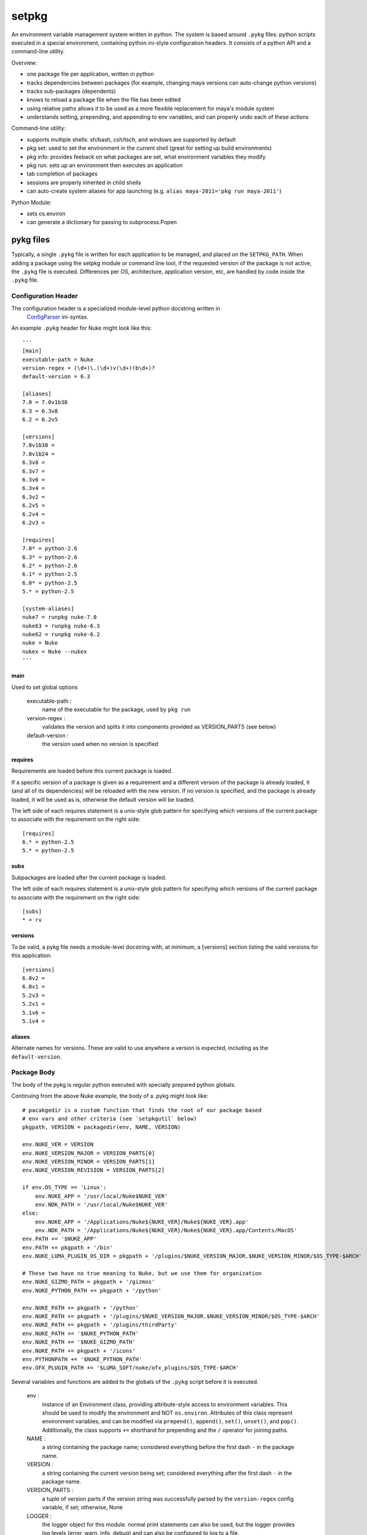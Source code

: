 ~~~~~~
setpkg
~~~~~~

An environment variable management system written in python. The system is based around ``.pykg`` files: python
scripts executed in a special environment, containing python ini-style configuration headers. It consists
of a python API and a command-line utility.

Overview:

- one package file per application, written in python
- tracks dependencies between packages (for example, changing maya versions can auto-change python versions)
- tracks sub-packages (dependents)
- knows to reload a package file when the file has been edited
- using relative paths allows it to be used as a more flexible replacement for maya's module system
- understands setting, prepending, and appending to env variables, and can properly undo each of these actions

Command-line utility:

- supports multiple shells: sh/bash, csh/tsch, and windows are supported by default
- pkg set: used to set the environment in the current shell (great for setting up build environments)
- pkg info: provides feeback on what packages are set, what environment variables they modify
- pkg run: sets up an environment then executes an application
- tab completion of packages
- sessions are properly inherited in child shells
- can auto-create system aliases for app launching (e.g. ``alias maya-2011='pkg run maya-2011'``)

Python Module:

- sets os.environ
- can generate a dictionary for passing to subprocess.Popen

==========
pykg files
==========

Typically, a single ``.pykg`` file is written for each application to be managed,
and placed on the ``SETPKG_PATH``. When adding a package using the setpkg module or
command line tool, if the requested version of the package is not active, the
``.pykg`` file is executed. Differences per OS, architecture, application
version, etc, are handled by code inside the ``.pykg`` file.

--------------------
Configuration Header
--------------------

The configuration header is a specialized module-level python docstring written in
 `ConfigParser <http://http://docs.python.org/library/configparser.html>`_ ini-syntax.

An example ``.pykg`` header for Nuke might look like this::

    '''
    [main]
    executable-path = Nuke
    version-regex = (\d+)\.(\d+)v(\d+)(b\d+)?
    default-version = 6.3
    
    [aliases]
    7.0 = 7.0v1b38
    6.3 = 6.3v8
    6.2 = 6.2v5
    
    [versions]
    7.0v1b38 =
    7.0v1b24 =
    6.3v8 =
    6.3v7 =
    6.3v6 =
    6.3v4 =
    6.3v2 =
    6.2v5 =
    6.2v4 =
    6.2v3 =
    
    [requires]
    7.0* = python-2.6
    6.3* = python-2.6
    6.2* = python-2.6
    6.1* = python-2.5
    6.0* = python-2.5
    5.* = python-2.5
    
    [system-aliases]
    nuke7 = runpkg nuke-7.0
    nuke63 = runpkg nuke-6.3
    nuke62 = runpkg nuke-6.2
    nuke = Nuke
    nukex = Nuke --nukex
    '''

main
====

Used to set global options

    executable-path :
        name of the executable for the package, used by ``pkg run``

    version-regex :
        validates the version and splits it into components provided as VERSION_PARTS (see below)

    default-version :
        the version used when no version is specified


requires
========

Requirements are loaded before this current package is loaded.

If a specific version of a package is given as a requirement
and a different version of the package is already loaded, it (and all of its
dependencies) will be reloaded with the new version.  If no version is specified,
and the package is already loaded, it will be used as is, otherwise the default
version will be loaded.

The left side of each requires statement is a unix-style glob pattern for specifying
which versions of the current package to associate with the requirement on the
right side::

    [requires]
    6.* = python-2.5
    5.* = python-2.5

subs
====

Subpackages are loaded after the current package is loaded.

The left side of each requires statement is a unix-style glob pattern for specifying
which versions of the current package to associate with the requirement on the
right side::

    [subs]
    * = rv

versions
========

To be valid, a pykg file needs a module-level docstring with, at minimum, a [versions]
section listing the valid versions for this application::

    [versions]
    6.0v2 =
    6.0v1 =
    5.2v3 =
    5.2v1 =
    5.1v6 =
    5.1v4 =

aliases
=======

Alternate names for versions. These are valid to use
anywhere a version is expected, including as the ``default-version``.

------------
Package Body
------------

The body of the pykg is regular python executed with specially prepared python globals.

Continuing from the above Nuke example, the body of a .pykg might look like::

    # pacakgedir is a custom function that finds the root of our package based
    # env vars and other criteria (see `setpkgutil` below)
    pkgpath, VERSION = packagedir(env, NAME, VERSION)
    
    env.NUKE_VER = VERSION
    env.NUKE_VERSION_MAJOR = VERSION_PARTS[0]
    env.NUKE_VERSION_MINOR = VERSION_PARTS[1]
    env.NUKE_VERSION_REVISION = VERSION_PARTS[2]
    
    if env.OS_TYPE == 'Linux':
        env.NUKE_APP = '/usr/local/Nuke$NUKE_VER'
        env.NDK_PATH = '/usr/local/Nuke$NUKE_VER'
    else:
        env.NUKE_APP = '/Applications/Nuke${NUKE_VER}/Nuke${NUKE_VER}.app'
        env.NDK_PATH = '/Applications/Nuke${NUKE_VER}/Nuke${NUKE_VER}.app/Contents/MacOS'
    env.PATH += '$NUKE_APP'
    env.PATH += pkgpath + '/bin'
    env.NUKE_LUMA_PLUGIN_OS_DIR = pkgpath + '/plugins/$NUKE_VERSION_MAJOR.$NUKE_VERSION_MINOR/$OS_TYPE-$ARCH'
    
    # These two have no true meaning to Nuke, but we use them for organization
    env.NUKE_GIZMO_PATH = pkgpath + '/gizmos'
    env.NUKE_PYTHON_PATH += pkgpath + '/python'
    
    env.NUKE_PATH += pkgpath + '/python'
    env.NUKE_PATH += pkgpath + '/plugins/$NUKE_VERSION_MAJOR.$NUKE_VERSION_MINOR/$OS_TYPE-$ARCH'
    env.NUKE_PATH += pkgpath + '/plugins/thirdParty'
    env.NUKE_PATH += '$NUKE_PYTHON_PATH'
    env.NUKE_PATH += '$NUKE_GIZMO_PATH'
    env.NUKE_PATH += pkgpath + '/icons'
    env.PYTHONPATH += '$NUKE_PYTHON_PATH'
    env.OFX_PLUGIN_PATH += '$LUMA_SOFT/nuke/ofx_plugins/$OS_TYPE-$ARCH'

Several variables and functions are added to the globals of the ``.pykg`` script before it
is executed.

    env :
        instance of an Environment class, providing attribute-style access to
        environment variables. This should be used to modify the environment
        and NOT ``os.environ``.  Attributes of this class represent environment
        variables, and can be modified via ``prepend()``, ``append()``, ``set()``, 
        ``unset()``, and ``pop()``.  Additionally, the class supports ``+=`` shorthand
        for prepending and the ``/`` operator for joining paths.

    NAME :
        a string containing the package name; considered everything before the
        first dash ``-`` in the package name.

    VERSION :
        a string containing the current version being set; considered everything
        after the first dash ``-`` in the package name.

    VERSION_PARTS :
        a tuple of version parts if the version string was
        successfully parsed by the ``version-regex`` config variable, if set;
        otherwise, None

    LOGGER :
        the logger object for this module. normal print statements can also be
        used, but the logger provides log levels (error, warn, info, debug) and
        can also be configured to log to a file.

    platform module :
        the contents of the builtin ``platform`` module
        (equivalent of ``from platform import *``)

    setpkgutil module :
        contents of ``setpkgutil`` module, if it exists. this module can be used
        to easily provide utility functions for use within the pykg file, without
        the need to explicitly import it. keep in mind that the setpkgutil module
        must be on the ``PYTHONPATH`` before it can be used.

=================
Commandline Tools
=================

The core command is called ``pkg``, which has several sub-commands, notably ``set``,
``unset``, ``ls``, ``run``, and ``info`` (call ``pkg -h`` for details)

here's a simple example, using the Nuke package file outlined above::

    $ pkg set nuke
    adding:     [+]  nuke-6.1v2
    adding:     [+]    python-2.5
    adding:     [+]      pyexternal-1.0
    adding:     [+]        pymel-1.0
    adding:     [+]    djv-0.8.3.p2
    $ pkg ls
    djv-0.8.3.p2
    nuke-6.1v2
    pyexternal-1.0
    pymel-1.0
    python-2.5
    $ setpkg nuke-6.0v6
    switching:  [+]  nuke-6.1v2 --> 6.0v6
    $ pkg info nuke
    name:               nuke
    executable:         Nuke
    versions:           5.1v1, 5.1v2, 5.1v3, 5.1v4, 5.1v6, 5.2v1, 5.2v3, 6.0v1, 6.0v2, 6.0v3, 6.0v6, 6.1v1, 6.1v2, 6.1v3
    subpackages:        djv
    dependencies:       python-2.5
    dependents:
    active version:     6.0v6
    run commands:       [command]                     [action]
                        nuke5                         runpkg nuke-5.2v3
                        nuke6                         runpkg nuke-6.0v6
    package aliases:    [alias]                       [package]
                        5.2                           5.2v3
                        6.0                           6.0v6
                        6.1                           6.1v2
    variables:          [variable]                    [values]
                        NUKE_APP                      /usr/local/Nuke6.0v6
                        NUKE_GIZMO_PATH               /lumalocal/dev/chad/nuke/gizmos
                        NUKE_PATH                     /Volumes/luma/_globalSoft/nuke/icons
                                                      /lumalocal/dev/chad/nuke/gizmos
                                                      /lumalocal/dev/chad/nuke/python
                                                      /lumalocal/dev/chad/nuke/plugins/6.0/Linux-x86_64
                                                      /lumalocal/dev/chad/nuke/python
                        NUKE_PYTHON_PATH              /lumalocal/dev/chad/nuke/python
                        NUKE_VER                      6.0v6
                        NUKE_VERSION_MAJOR            6
                        NUKE_VERSION_MINOR            0
                        NUKE_VERSION_REVISION         6
                        OFX_PLUGIN_PATH               /Volumes/luma/_globalSoft/nuke/ofx_plugins/Linux-x86_64
                        PATH                          /lumalocal/dev/chad/nuke/bin
                                                      /usr/local/Nuke6.0v6
                        PYTHONPATH                    /lumalocal/dev/chad/nuke/python
    $ pkg unset nuke
    removing:   [-]  nuke-6.0v6

There are also several handy aliases available:

========  ===========
alias     cmd
========  ===========
setpkg    pkg set
unsetpkg  pkg unset
runpkg    pkg run
pkgs      pkg ls
========  ===========

============
Installation
============

---------------------
Environment Variables
---------------------

``SETPKG_ROOT`` :
    Setpkg is comprised of several parts:
        - a python module: ``python/setpkg.py``
        - a command line python executable: ``bin/setpkgcli``
        - shell-specific startup scripts: ``scripts/setpkg.sh``, ``scripts/setpkg.csh``, etc

    The environment variable ``SETPKG_ROOT`` should be set to the directory containing
    all of these parts, usually called 'setpkg'.  This environment variable must be
    set before the shell-specific startup scripts are called.

``SETPKG_PATH`` :
    Search path for ``.pykg`` files. defaults to ``$SETPKG_ROOT/packages``

``SETPKG_PYTHONBIN`` :
    Location of the python interpreter to use with setpkg. setpkg cannot use the python
    interpreter on the executable ``PATH`` as this variable might change, and incompatibilities
    between versions of python are known to cause problems. If not set, the full path to the python
    binary found at startup (using ``which python``)  will be stored in this variable.

Setting Variables OSX/Linux
===========================

Bash
----

In one of bash's startup scripts (/etc/profile, ~/.bashrc, ~/.bash_profile, etc) add the
following lines::

    export SETPKG_ROOT=/path/to/setpkg
    export SETPKG_PATH=/path/to/pykg_dir:/path/to/other/pykg_dir
    source $SETPKG_ROOT/scripts/setpkg.sh

Tcsh
----

In one of tcsh's startup scripts (/etc/csh.login, /etc/csh.cshrc, ~/.tcshrc, etc) add the
following lines::

    setenv SETPKG_ROOT /path/to/setpkg
    setenv SETPKG_PATH /path/to/pykg_dir:/path/to/other/pykg_dir
    source $SETPKG_ROOT/scripts/setpkg.csh

Optional Environment Variables
==============================

``SETPKG_<XXXX>_DEFAULT_VERSION``
    Used to override a default version set in any ``.pykg`` file.
    Replace <XXXX> with the base package name (matching the base name of its .pykg) in all-caps.
    The variable can be set to any valid version defined in the ``.pykg``

    An example using the `nuke` package (where 6.0v6 is the default defined in the ``.pykg``):

        $ pkg set nuke
        adding:     [+]  nuke-6.0v6
        adding:     [+]    python-2.5
        adding:     [+]      pyexternal-1.0
        adding:     [+]        pymel-1.0
        adding:     [+]    djv-0.8.3.p2
        $ pkg unset nuke
        removing:   [-]  nuke-6.0v6
        $ export SETPKG_NUKE_DEFAULT_VERSION=6.1v2
        $ pkg set nuke
        adding:     [+]  nuke-6.1v2


